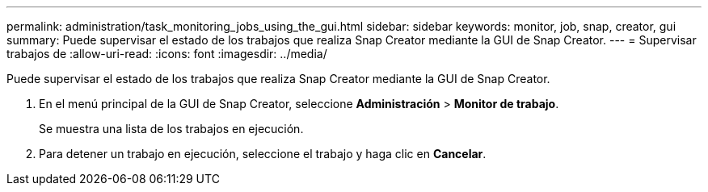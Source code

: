 ---
permalink: administration/task_monitoring_jobs_using_the_gui.html 
sidebar: sidebar 
keywords: monitor, job, snap, creator, gui 
summary: Puede supervisar el estado de los trabajos que realiza Snap Creator mediante la GUI de Snap Creator. 
---
= Supervisar trabajos de
:allow-uri-read: 
:icons: font
:imagesdir: ../media/


[role="lead"]
Puede supervisar el estado de los trabajos que realiza Snap Creator mediante la GUI de Snap Creator.

. En el menú principal de la GUI de Snap Creator, seleccione *Administración* > *Monitor de trabajo*.
+
Se muestra una lista de los trabajos en ejecución.

. Para detener un trabajo en ejecución, seleccione el trabajo y haga clic en *Cancelar*.

